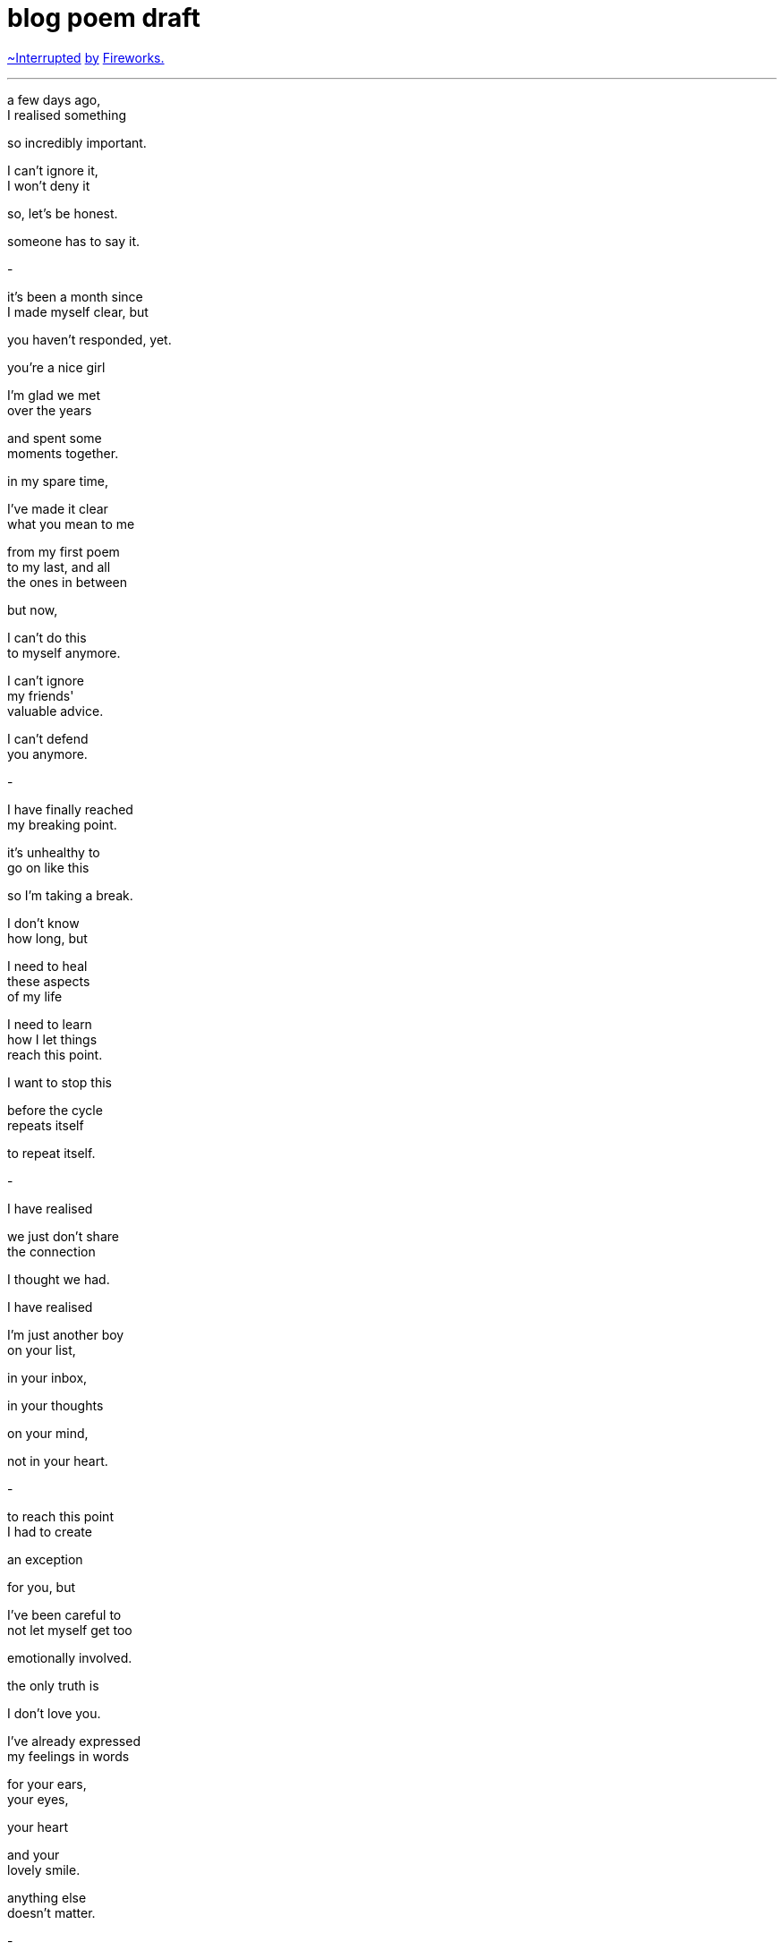 = blog poem draft
:hp-tags: poetry
:published-at: [2019-12-29]

https://www.youtube.com/watch?v=NIDZbPkNIgI[~Interrupted] 
https://www.youtube.com/watch?v=6Pi9xgOXvTs[by] 
https://www.youtube.com/watch?v=vPu7AL2fSyk[Fireworks.]

---

a few days ago, +
I realised something +

so incredibly important. +

I can't ignore it, +
I won't deny it +

so, let's be honest. +

someone has to say it. +

-

it's been a month since +
I made myself clear, but +

you haven't responded, yet. +

you're a nice girl +

I'm glad we met +
over the years +

and spent some +
moments together. +

in my spare time, +

I've made it clear +
what you mean to me +

from my first poem +
to my last, and all +
the ones in between +

but now, +

I can't do this +
to myself anymore. +

I can't ignore +
my friends' +
valuable advice. +

I can't defend +
you anymore. +

-

I have finally reached +
my breaking point. +

it's unhealthy to +
go on like this +

so I'm taking a break. +

I don't know +
how long, but +

I need to heal +
these aspects +
of my life +

I need to learn +
how I let things +
reach this point. +

I want to stop this +

before the cycle +
repeats itself +

to repeat itself. +

-

I have realised +

we just don't share +
the connection +

I thought we had. +

I have realised +

I'm just another boy +
on your list, +

in your inbox, +

in your thoughts +

on your mind, +

not in your heart. +

-

to reach this point +
I had to create +

an exception +

for you, but +

I've been careful to +
not let myself get too +

emotionally involved. +

the only truth is +

I don't love you. +

I've already expressed +
my feelings in words +

for your ears, +
your eyes, +

your heart +

and your +
lovely smile. +

anything else +
doesn't matter. +

-

at this point +
in my life +

I deserve someone +

who knows how +
to respect a man, +

who will receive +
this special gift +

of mine with +
open arms +

who will stand by me  +
when times are tough, +

who can accept me +
for who I really am +

who wants to +
spend the rest of +
her life with me. +

-

right now, +

we're just two different people +
living two different lives. +

I don't think +
anything will +
change +

but things +
will change +

they always do. +

if you want to keep +
acting the same way, +

that's up to you +

but you should +
know by now... +

if you play around +

with a gentleman +
of my calibre, +

you will lose out +
in more ways +
than one. +

-

you have a +
great purpose +
in my life. +

you had the power +
to direct me closer +

to my heart, +

you were my +
creative influence +

shaping the +
lovely waves of +
my poetry. +

some may call you +
my stepping stone, +

and I truly agree +

for you see, +
sweetheart +

these poetry pieces +
exist for a reason. +

if you weren't there +
to inspire them, +

if I wasn't there +
to write them... +

-

perhaps you will +
understand when +
you are older +

or perhaps +

one day, you will explore +
your past and wonder why +

he came into your life +
only to leave before +

his time had come. +

all I will say, is +

you can try +

I won't stop you +

but, +

for my sake, +

you don't need +
to worry so much. +

_-scriptindex, 29/12/19 _

https://scriptindex.github.io/2019/11/29/to-you.html

from the https://scriptindex.github.io/2018/08/29/Lover.html[first] to the https://scriptindex.github.io/2019/11/29/to-you.html[last] and +
https://scriptindex.github.io/2018/09/11/Women.html[a few] of https://scriptindex.github.io/2018/09/29/Revelation.html[the ones] in https://scriptindex.github.io/2019/09/08/body-language.html[between], +